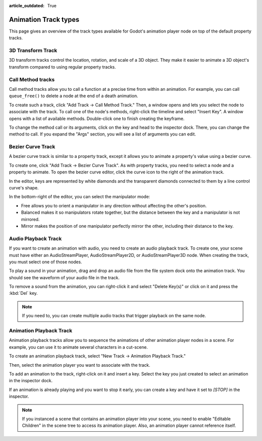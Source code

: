 :article_outdated: True

.. _doc_animation_track_types:

Animation Track types
=====================

This page gives an overview of the track types available for Godot's animation
player node on top of the default property tracks.

.. seealso::

   We assume you already read :ref:`doc_introduction_animation`, which covers
   the basics, including property tracks.

.. image:: img/track_types.png


3D Transform Track
------------------

3D transform tracks control the location, rotation, and scale of a 3D object.
They make it easier to animate a 3D object's transform compared to using regular
property tracks.

.. image:: img/3D_transform_track.png

Call Method tracks
------------------

Call method tracks allow you to call a function at a precise time from within an
animation. For example, you can call ``queue_free()`` to delete a node at the
end of a death animation.

To create such a track, click "Add Track -> Call Method Track." Then, a window
opens and lets you select the node to associate with the track. To call one of
the node's methods, right-click the timeline and select "Insert Key". A window
opens with a list of available methods. Double-click one to finish creating the
keyframe.

.. image:: img/node_methods.png

To change the method call or its arguments, click on the key and head to the
inspector dock. There, you can change the method to call. If you expand the
"Args" section, you will see a list of arguments you can edit.

.. image:: img/node_method_args.png

Bezier Curve Track
------------------

A bezier curve track is similar to a property track, except it allows you to
animate a property's value using a bezier curve.

To create one, click "Add Track -> Bezier Curve Track". As with property tracks,
you need to select a node and a property to animate. To open the bezier curve
editor, click the curve icon to the right of the animation track.

.. image:: img/bezier_curve_icon.png

In the editor, keys are represented by white diamonds and the transparent
diamonds connected to them by a line control curve's shape.

.. image:: img/bezier_curves.png

In the bottom-right of the editor, you can select the manipulator mode:

- Free allows you to orient a manipulator in any direction without affecting the
  other's position.
- Balanced makes it so manipulators rotate together, but the distance between
  the key and a manipulator is not mirrored.
- Mirror makes the position of one manipulator perfectly mirror the other,
  including their distance to the key.

.. image:: img/manipulator_modes.png

Audio Playback Track
--------------------

If you want to create an animation with audio, you need to create an audio
playback track. To create one, your scene must have either an AudioStreamPlayer,
AudioStreamPlayer2D, or AudioStreamPlayer3D node. When creating the track, you
must select one of those nodes.

To play a sound in your animation, drag and drop an audio file from the file
system dock onto the animation track. You should see the waveform of your audio
file in the track.

.. image:: img/audio_track.png

To remove a sound from the animation, you can right-click it and select "Delete
Key(s)" or click on it and press the :kbd:`Del` key.

.. note:: If you need to, you can create multiple audio tracks that trigger
          playback on the same node.

Animation Playback Track
------------------------

Animation playback tracks allow you to sequence the animations of other
animation player nodes in a scene. For example, you can use it to animate
several characters in a cut-scene.

To create an animation playback track, select "New Track -> Animation Playback
Track."

Then, select the animation player you want to associate with the track.

To add an animation to the track, right-click on it and insert a key. Select the
key you just created to select an animation in the inspector dock.

.. image:: img/animation_player_animation.png

If an animation is already playing and you want to stop it early, you can create
a key and have it set to `[STOP]` in the inspector.

.. note:: If you instanced a scene that contains an animation player into your
          scene, you need to enable "Editable Children" in the scene tree to
          access its animation player. Also, an animation player cannot
          reference itself.
